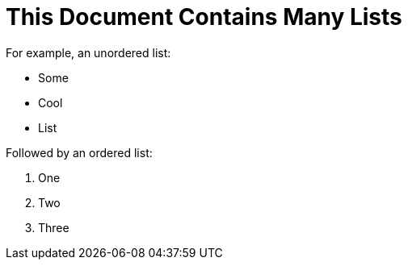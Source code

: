 = This Document Contains Many Lists

For example, an unordered list:

* Some
* Cool
* List

Followed by an ordered list:

. One
. Two
. Three
